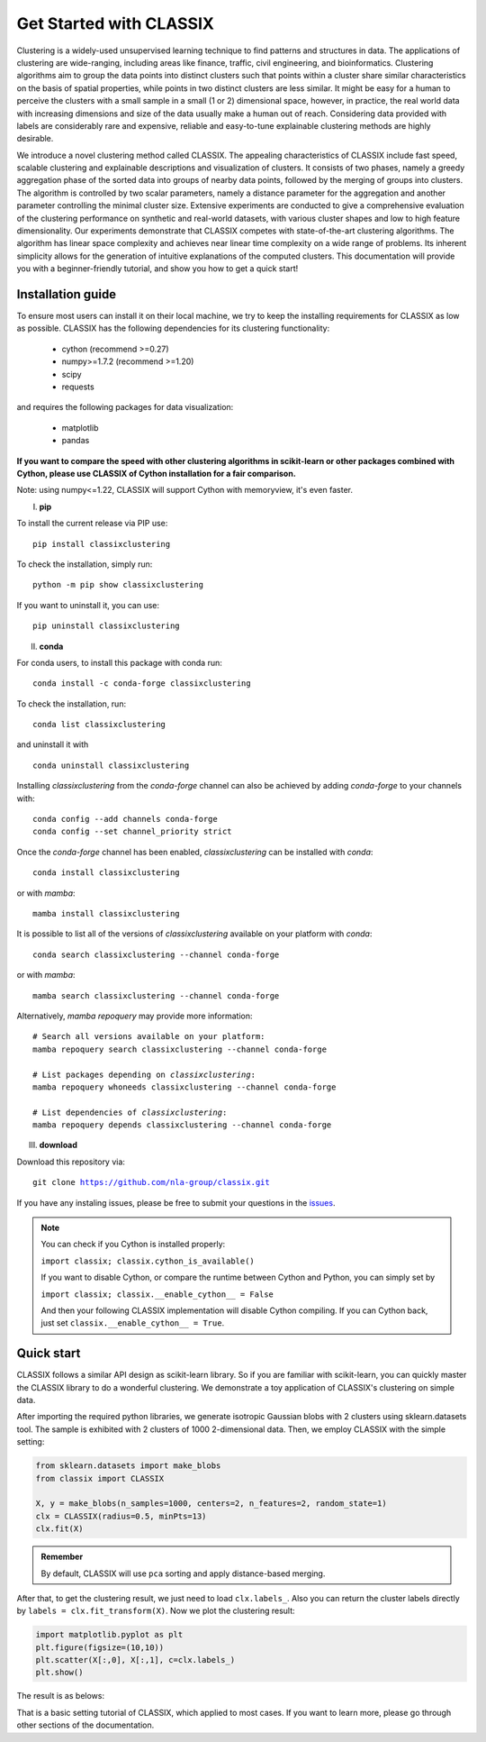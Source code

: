 
Get Started with CLASSIX
======================================
Clustering is a widely-used unsupervised learning technique to find patterns and structures in data. The applications of clustering are wide-ranging,  including areas like finance, traffic, civil engineering, and bioinformatics.  Clustering algorithms aim to group the data points into distinct clusters such that points within a cluster share similar characteristics on the basis of spatial properties, while points in two distinct clusters are less similar.  It might be easy for a human to perceive the clusters with a small sample in a small (1 or 2) dimensional space, however, in practice, the real world data with increasing dimensions and size of the data usually make a human out of reach. Considering data provided with labels are considerably rare and expensive, reliable and easy-to-tune explainable clustering methods are highly desirable. 

We introduce a novel clustering method called CLASSIX. The appealing characteristics of CLASSIX include fast speed, scalable clustering and explainable descriptions and visualization of clusters. It consists of two phases, namely a greedy aggregation phase of the sorted data into groups of nearby data points,  followed by the merging of groups into clusters. The algorithm is controlled by two scalar parameters, namely a distance parameter for the aggregation and another parameter controlling the minimal cluster size. Extensive experiments are conducted to give a comprehensive evaluation of the clustering performance on  synthetic and real-world datasets, with various cluster shapes and low to high feature dimensionality. Our experiments demonstrate that CLASSIX competes with state-of-the-art clustering algorithms. The algorithm has linear space complexity and achieves near linear time complexity on a wide range of problems. Its inherent simplicity allows for the generation of intuitive explanations of the computed clusters.
This documentation will provide you with a beginner-friendly tutorial, and show you how to get a quick start!

Installation guide
------------------------------
To ensure most users can install it on their local machine, we try to keep the installing requirements for CLASSIX as low as possible. CLASSIX has the following dependencies for its clustering functionality:

    * cython (recommend >=0.27)
    * numpy>=1.7.2 (recommend >=1.20)
    * scipy
    * requests
    
and requires the following packages for data visualization:

    * matplotlib
    * pandas
    
 
**If you want to compare the speed with other clustering algorithms in scikit-learn or other packages combined with Cython, please use CLASSIX of Cython installation for a fair comparison.**

Note: using numpy<=1.22, CLASSIX will support Cython with memoryview, it's even faster.  

I. **pip**

To install the current release via PIP use:

.. parsed-literal::
    
    pip install classixclustering

To check the installation, simply run:

.. parsed-literal::
    
    python -m pip show classixclustering
    
If you want to uninstall it, you can use:

.. parsed-literal::

    pip uninstall classixclustering
    
II. **conda**

For conda users, to install this package with conda run:

.. parsed-literal::

    conda install -c conda-forge classixclustering
    
To check the installation, run:

.. parsed-literal::
    
    conda list classixclustering 

and uninstall it with 

.. parsed-literal::

    conda uninstall classixclustering
   
   

Installing `classixclustering` from the `conda-forge` channel can also be achieved by adding `conda-forge` to your channels with:

.. parsed-literal::

   conda config --add channels conda-forge
   conda config --set channel_priority strict

Once the `conda-forge` channel has been enabled, `classixclustering` can be installed with `conda`:

.. parsed-literal::

   conda install classixclustering


or with `mamba`:

.. parsed-literal::

   mamba install classixclustering


It is possible to list all of the versions of `classixclustering` available on your platform with `conda`:

.. parsed-literal::

   conda search classixclustering --channel conda-forge


or with `mamba`:

.. parsed-literal::

   mamba search classixclustering --channel conda-forge


Alternatively, `mamba repoquery` may provide more information:

.. parsed-literal::

   # Search all versions available on your platform:
   mamba repoquery search classixclustering --channel conda-forge

   # List packages depending on `classixclustering`:
   mamba repoquery whoneeds classixclustering --channel conda-forge

   # List dependencies of `classixclustering`:
   mamba repoquery depends classixclustering --channel conda-forge



III. **download**

Download this repository via:

.. parsed-literal::
    
    git clone https://github.com/nla-group/classix.git

If you have any instaling issues, please be free to submit your questions in the `issues <https://github.com/nla-group/classix/issues>`_.

.. admonition:: Note

   You can check if you Cython is installed properly:
   
   ``import classix; classix.cython_is_available()``

   If you want to disable Cython, or compare the runtime between Cython and Python, you can simply set by 
  
   ``import classix; classix.__enable_cython__ = False``
   
   And then your following CLASSIX implementation will disable Cython compiling. If you can Cython back, just set ``classix.__enable_cython__ = True``. 

   



Quick start
------------------------------


CLASSIX follows a similar API design as scikit-learn library. So if you are familiar with scikit-learn, you can quickly master the CLASSIX library to do a wonderful clustering. 
We demonstrate a toy application of CLASSIX's clustering on simple data. 

After importing the required python libraries, we generate isotropic Gaussian blobs with 2 clusters using sklearn.datasets tool. 
The sample is exhibited with 2 clusters of 1000 2-dimensional data. Then, we employ CLASSIX with the simple setting:


.. code:: python

    from sklearn.datasets import make_blobs
    from classix import CLASSIX

    X, y = make_blobs(n_samples=1000, centers=2, n_features=2, random_state=1)    
    clx = CLASSIX(radius=0.5, minPts=13)
    clx.fit(X)


.. admonition:: Remember
    
    By default, CLASSIX will use ``pca`` sorting and apply distance-based merging. 


After that, to get the clustering result, we just need to load ``clx.labels_``. Also you can return the cluster labels directly by ``labels = clx.fit_transform(X)``.
Now we plot the clustering result:

.. code:: python

    import matplotlib.pyplot as plt
    plt.figure(figsize=(10,10))
    plt.scatter(X[:,0], X[:,1], c=clx.labels_)
    plt.show()

The result is as belows:

.. image:: images/demo1.png

That is a basic setting tutorial of CLASSIX, which applied to most cases. If you want to learn more, please go through other sections of the documentation.


